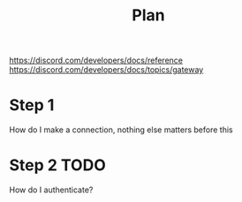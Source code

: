 #+title:Plan
https://discord.com/developers/docs/reference
https://discord.com/developers/docs/topics/gateway


* Step 1
How do I make a connection, nothing else matters before this
* Step 2 TODO
How do I authenticate?
